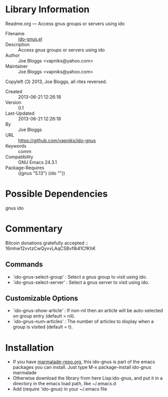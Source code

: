 * Library Information
 Readme.org --- Access gnus groups or servers using ido

 - Filename :: [[file:ido-gnus.el][ido-gnus.el]]
 - Description :: Access gnus groups or servers using ido
 - Author :: Joe Bloggs <vapniks@yahoo.com>
 - Maintainer :: Joe Bloggs <vapniks@yahoo.com>
Copyleft (Ↄ) 2013, Joe Bloggs, all rites reversed.
 - Created :: 2013-06-21 12:26:18
 - Version :: 0.1
 - Last-Updated :: 2013-06-21 12:26:18
 -           By :: Joe Bloggs
 - URL :: https://github.com/vapniks/ido-gnus
 - Keywords :: comm
 - Compatibility :: GNU Emacs 24.3.1
 - Package-Requires :: ((gnus "5.13") (ido ""))

* Possible Dependencies

gnus ido

* Commentary

Bitcoin donations gratefully accepted :: 16mhw12vvtzCwQyvvLAqCSBvf8i41CfKhK
 
** Commands
 - `ido-gnus-select-group'  : Select a gnus group to visit using ido.
 - `ido-gnus-select-server' : Select a gnus server to visit using ido.
** Customizable Options
 - `ido-gnus-show-article' : If non-nil then an article will be auto-selected on group entry (default = nil).
 - `ido-gnus-num-articles' : The number of articles to display when a group is visited (default = t).
* Installation
 - If you have [[http://www.marmalade-repo.org/][marmalade-repo.org]], this ido-gnus is part of the emacs packages you can install.  
   Just type M-x package-install ido-gnus marmalade 
 - Otherwise download the library from here Lisp:ido-gnus, and put it in a directory in the emacs load path, like ~/.emacs.d
 - Add (require 'ido-gnus) in your ~/.emacs file
